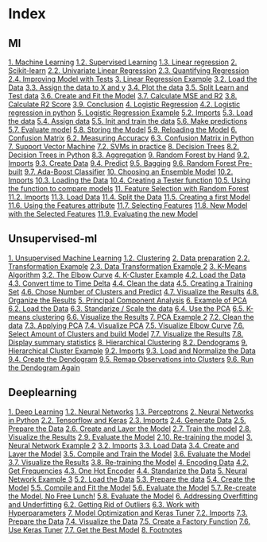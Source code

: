 * Index
** Ml
 [[./resources/17/ml.org::Machine Learning][1. Machine Learning]]
   [[./resources/17/ml.org::Supervised Learning][1.2. Supervised Learning]]
   [[./resources/17/ml.org::Linear regression][1.3. Linear regression]]
 [[./resources/17/ml.org::Scikit-learn][2. Scikit-learn]]
   [[./resources/17/ml.org::Univariate Linear Regression][2.2. Univariate Linear Regression]]
   [[./resources/17/ml.org::Quantifying Regression][2.3. Quantifying Regression]]
   [[./resources/17/ml.org::Improving Model with Tests][2.4. Improving Model with Tests]]
 [[./resources/17/ml.org::Linear Regression Example][3. Linear Regression Example]]
   [[./resources/17/ml.org::Load the Data][3.2. Load the Data]]
   [[./resources/17/ml.org::Assign the data to X and y][3.3. Assign the data to X and y]]
   [[./resources/17/ml.org::Plot the data][3.4. Plot the data]]
   [[./resources/17/ml.org::Split Learn and Test data][3.5. Split Learn and Test data]]
   [[./resources/17/ml.org::Create and Fit the Model][3.6. Create and Fit the Model]]
   [[./resources/17/ml.org::Calculate MSE and R2][3.7. Calculate MSE and R2]]
   [[./resources/17/ml.org::Calculate R2 Score][3.8. Calculate R2 Score]]
   [[./resources/17/ml.org::Conclusion][3.9. Conclusion]]
 [[./resources/17/ml.org::Logistic Regression][4. Logistic Regression]]
   [[./resources/17/ml.org::Logistic regression in python][4.2. Logistic regression in python]]
 [[./resources/17/ml.org::Logistic Regression Example][5. Logistic Regression Example]]
   [[./resources/17/ml.org::Imports][5.2. Imports]]
   [[./resources/17/ml.org::Load the data][5.3. Load the data]]
   [[./resources/17/ml.org::Assign data][5.4. Assign data]]
   [[./resources/17/ml.org::Init and train the data][5.5. Init and train the data]]
   [[./resources/17/ml.org::Make predictions][5.6. Make predictions]]
   [[./resources/17/ml.org::Evaluate model][5.7. Evaluate model]]
   [[./resources/17/ml.org::Storing the Model][5.8. Storing the Model]]
   [[./resources/17/ml.org::Reloading the Model][5.9. Reloading the Model]]
 [[./resources/17/ml.org::Confusion Matrix][6. Confusion Matrix]]
   [[./resources/17/ml.org::Measuring Accuracy][6.2. Measuring Accuracy]]
   [[./resources/17/ml.org::Confusion Matrix in Python][6.3. Confusion Matrix in Python]]
 [[./resources/17/ml.org::Support Vector Machine][7. Support Vector Machine]]
   [[./resources/17/ml.org::SVMs in practice][7.2. SVMs in practice]]
 [[./resources/17/ml.org::Decision Trees][8. Decision Trees]]
   [[./resources/17/ml.org::Decision Trees in Python][8.2. Decision Trees in Python]]
   [[./resources/17/ml.org::Aggregation][8.3. Aggregation]]
 [[./resources/17/ml.org::Random Forest by Hand][9. Random Forest by Hand]]
   [[./resources/17/ml.org::Imports][9.2. Imports]]
   [[./resources/17/ml.org::Create Data][9.3. Create Data]]
   [[./resources/17/ml.org::Predict][9.4. Predict]]
   [[./resources/17/ml.org::Bagging][9.5. Bagging]]
   [[./resources/17/ml.org::Random Forest Pre-built][9.6. Random Forest Pre-built]]
   [[./resources/17/ml.org::Ada-Boost Classifier][9.7. Ada-Boost Classifier]]
 [[./resources/17/ml.org::Choosing an Ensemble Model][10. Choosing an Ensemble Model]]
   [[./resources/17/ml.org::Imports][10.2. Imports]]
   [[./resources/17/ml.org::Loading the Data][10.3. Loading the Data]]
   [[./resources/17/ml.org::Creating a Tester function][10.4. Creating a Tester function]]
   [[./resources/17/ml.org::Using the function to compare models][10.5. Using the function to compare models]]
 [[./resources/17/ml.org::Feature Selection with Random Forest][11. Feature Selection with Random Forest]]
   [[./resources/17/ml.org::Imports][11.2. Imports]]
   [[./resources/17/ml.org::Load Data][11.3. Load Data]]
   [[./resources/17/ml.org::Split the Data][11.4. Split the Data]]
   [[./resources/17/ml.org::Creating a first Model][11.5. Creating a first Model]]
   [[./resources/17/ml.org::Using the Features attribute][11.6. Using the Features attribute]]
   [[./resources/17/ml.org::Selecting Features][11.7. Selecting Features]]
   [[./resources/17/ml.org::New Model with the Selected Features][11.8. New Model with the Selected Features]]
   [[./resources/17/ml.org::Evaluating the new Model][11.9. Evaluating the new Model]]
** Unsupervised-ml
 [[./resources/18/unsupervised-ml.org::Unsupervised Machine Learning][1. Unsupervised Machine Learning]]
   [[./resources/18/unsupervised-ml.org::Clustering][1.2. Clustering]]
 [[./resources/18/unsupervised-ml.org::Data preparation][2. Data preparation]]
   [[./resources/18/unsupervised-ml.org::Transformation Example][2.2. Transformation Example]]
   [[./resources/18/unsupervised-ml.org::Data Transformation Example 2][2.3. Data Transformation Example 2]]
 [[./resources/18/unsupervised-ml.org::K-Means Algorithm][3. K-Means Algorithm]]
   [[./resources/18/unsupervised-ml.org::The Elbow Curve][3.2. The Elbow Curve]]
 [[./resources/18/unsupervised-ml.org::K-Cluster Example][4. K-Cluster Example]]
   [[./resources/18/unsupervised-ml.org::Load the Data][4.2. Load the Data]]
   [[./resources/18/unsupervised-ml.org::Convert time to Time Delta][4.3. Convert time to Time Delta]]
   [[./resources/18/unsupervised-ml.org::Clean the data][4.4. Clean the data]]
   [[./resources/18/unsupervised-ml.org::Creating a Training Set][4.5. Creating a Training Set]]
   [[./resources/18/unsupervised-ml.org::Chose Number of Clusters and Predict][4.6. Chose Number of Clusters and Predict]]
   [[./resources/18/unsupervised-ml.org::Visualize the Results][4.7. Visualize the Results]]
   [[./resources/18/unsupervised-ml.org::Organize the Results][4.8. Organize the Results]]
 [[./resources/18/unsupervised-ml.org::Principal Component Analysis][5. Principal Component Analysis]]
 [[./resources/18/unsupervised-ml.org::Example of PCA][6. Example of PCA]]
   [[./resources/18/unsupervised-ml.org::Load the Data][6.2. Load the Data]]
   [[./resources/18/unsupervised-ml.org::Standarize / Scale the data][6.3. Standarize / Scale the data]]
   [[./resources/18/unsupervised-ml.org::Use the PCA][6.4. Use the PCA]]
   [[./resources/18/unsupervised-ml.org::K-means clustering][6.5. K-means clustering]]
   [[./resources/18/unsupervised-ml.org::Visualize the Results][6.6. Visualize the Results]]
 [[./resources/18/unsupervised-ml.org::PCA Example 2][7. PCA Example 2]]
   [[./resources/18/unsupervised-ml.org::Clean the data][7.2. Clean the data]]
   [[./resources/18/unsupervised-ml.org::Applying PCA][7.3. Applying PCA]]
   [[./resources/18/unsupervised-ml.org::Visualize PCA][7.4. Visualize PCA]]
   [[./resources/18/unsupervised-ml.org::Visualize Elbow Curve][7.5. Visualize Elbow Curve]]
   [[./resources/18/unsupervised-ml.org::Select Amount of Clusters and build Model][7.6. Select Amount of Clusters and build Model]]
   [[./resources/18/unsupervised-ml.org::Visualize the Results][7.7. Visualize the Results]]
   [[./resources/18/unsupervised-ml.org::Display summary statistics][7.8. Display summary statistics]]
 [[./resources/18/unsupervised-ml.org::Hierarchical Clustering][8. Hierarchical Clustering]]
   [[./resources/18/unsupervised-ml.org::Dendograms][8.2. Dendograms]]
 [[./resources/18/unsupervised-ml.org::Hierarchical Cluster Example][9. Hierarchical Cluster Example]]
   [[./resources/18/unsupervised-ml.org::Imports][9.2. Imports]]
   [[./resources/18/unsupervised-ml.org::Load and Normalize the Data][9.3. Load and Normalize the Data]]
   [[./resources/18/unsupervised-ml.org::Create the Dendogram][9.4. Create the Dendogram]]
   [[./resources/18/unsupervised-ml.org::Remap Observations into Clusters][9.5. Remap Observations into Clusters]]
   [[./resources/18/unsupervised-ml.org::Run the Dendogram Again][9.6. Run the Dendogram Again]]
** Deeplearning
 [[./resources/19/deeplearning.org::Deep Learning][1. Deep Learning]]
   [[./resources/19/deeplearning.org::Neural Networks][1.2. Neural Networks]]
   [[./resources/19/deeplearning.org::Perceptrons][1.3. Perceptrons]]
 [[./resources/19/deeplearning.org::Neural Networks in Python][2. Neural Networks in Python]]
   [[./resources/19/deeplearning.org::Tensorflow and Keras][2.2. Tensorflow and Keras]]
   [[./resources/19/deeplearning.org::Imports][2.3. Imports]]
   [[./resources/19/deeplearning.org::Generate Data][2.4. Generate Data]]
   [[./resources/19/deeplearning.org::Prepare the Data][2.5. Prepare the Data]]
   [[./resources/19/deeplearning.org::Create and Layer the Model][2.6. Create and Layer the Model]]
   [[./resources/19/deeplearning.org::Train the model][2.7. Train the model]]
   [[./resources/19/deeplearning.org::Visualize the Results][2.8. Visualize the Results]]
   [[./resources/19/deeplearning.org::Evaluate the Model][2.9. Evaluate the Model]]
   [[./resources/19/deeplearning.org::Re-training the model][2.10. Re-training the model]]
 [[./resources/19/deeplearning.org::Neural Network Example 2][3. Neural Network Example 2]]
   [[./resources/19/deeplearning.org::Imports][3.2. Imports]]
   [[./resources/19/deeplearning.org::Load Data][3.3. Load Data]]
   [[./resources/19/deeplearning.org::Create and Layer the Model][3.4. Create and Layer the Model]]
   [[./resources/19/deeplearning.org::Compile and Train the Model][3.5. Compile and Train the Model]]
   [[./resources/19/deeplearning.org::Evaluate the Model][3.6. Evaluate the Model]]
   [[./resources/19/deeplearning.org::Visualize the Results][3.7. Visualize the Results]]
   [[./resources/19/deeplearning.org::Re-training the Model][3.8. Re-training the Model]]
 [[./resources/19/deeplearning.org::Encoding Data][4. Encoding Data]]
   [[./resources/19/deeplearning.org::Get Frequencies][4.2. Get Frequencies]]
   [[./resources/19/deeplearning.org::One Hot Encoder][4.3. One Hot Encoder]]
   [[./resources/19/deeplearning.org::Standarize the Data][4.4. Standarize the Data]]
 [[./resources/19/deeplearning.org::Neural Network Example 3][5. Neural Network Example 3]]
   [[./resources/19/deeplearning.org::Load the Data][5.2. Load the Data]]
   [[./resources/19/deeplearning.org::Prepare the data][5.3. Prepare the data]]
   [[./resources/19/deeplearning.org::Create the Model][5.4. Create the Model]]
   [[./resources/19/deeplearning.org::Compile and Fit the Model][5.5. Compile and Fit the Model]]
   [[./resources/19/deeplearning.org::Evaluate the Model][5.6. Evaluate the Model]]
   [[./resources/19/deeplearning.org::Re-create the Model, No Free Lunch!][5.7. Re-create the Model, No Free Lunch!]]
   [[./resources/19/deeplearning.org::Evaluate the Model][5.8. Evaluate the Model]]
 [[./resources/19/deeplearning.org::Addressing Overfitting and Underfitting][6. Addressing Overfitting and Underfitting]]
   [[./resources/19/deeplearning.org::Getting Rid of Outliers][6.2. Getting Rid of Outliers]]
   [[./resources/19/deeplearning.org::Work with Hyperparameters][6.3. Work with Hyperparameters]]
 [[./resources/19/deeplearning.org::Model Optimization and Keras Tuner][7. Model Optimization and Keras Tuner]]
   [[./resources/19/deeplearning.org::Imports][7.2. Imports]]
   [[./resources/19/deeplearning.org::Prepare the Data][7.3. Prepare the Data]]
   [[./resources/19/deeplearning.org::Visualize the Data][7.4. Visualize the Data]]
   [[./resources/19/deeplearning.org::Create a Factory Function][7.5. Create a Factory Function]]
   [[./resources/19/deeplearning.org::Use Keras Tuner][7.6. Use Keras Tuner]]
   [[./resources/19/deeplearning.org::Get the Best Model][7.7. Get the Best Model]]
 [[./resources/19/deeplearning.org::Footnotes][8. Footnotes]]
